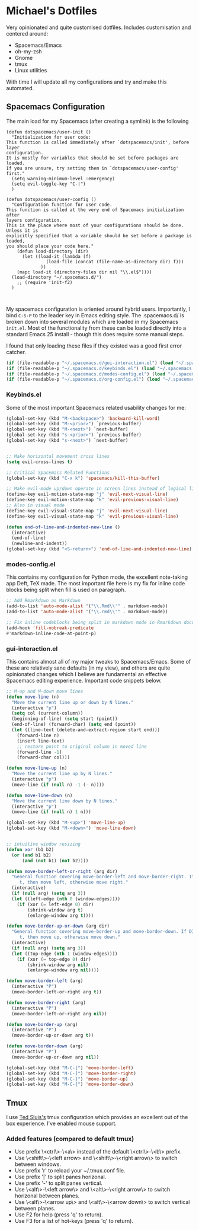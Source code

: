 * Michael's Dotfiles

Very opinionated and quite customised dotfiles. Includes customisation and centered around:

- Spacemacs/Emacs
- oh-my-zsh
- Gnome
- tmux
- Linux utilities

With time I will update all my configurations and try and make this automated.

** Spacemacs Configuration
   [[file:docs/spacemacs-editing-style-hybrid.png]]

The main load for my Spacemacs (after creating a symlink) is the following

#+BEGIN_SRC 
(defun dotspacemacs/user-init ()
  "Initialization for user code:
This function is called immediately after `dotspacemacs/init', before layer
configuration.
It is mostly for variables that should be set before packages are loaded.
If you are unsure, try setting them in `dotspacemacs/user-config' first."
  (setq warning-minimum-level :emergency)
  (setq evil-toggle-key "C-|")
  )

(defun dotspacemacs/user-config ()
  "Configuration function for user code.
This function is called at the very end of Spacemacs initialization after
layers configuration.
This is the place where most of your configurations should be done. Unless it is
explicitly specified that a variable should be set before a package is loaded,
you should place your code here."
    (defun load-directory (dir)
      (let ((load-it (lambda (f)
		       (load-file (concat (file-name-as-directory dir) f)))
		     ))
	(mapc load-it (directory-files dir nil "\\.el$"))))
  (load-directory "~/.spacemacs.d/")
    ;; (require 'init-f2)
  )


#+END_SRC


My spacemacs configuration is oriented around hybrid users. Importantly, I bind =C-S-P= to the leader key in Emacs editing style. The .spacemacs.d/ is broken down into several modules which are loaded in my Spacemacs =init.el=. Most of the functionality from these can be loaded directly into a standard Emacs 25 install - though this does require some manual steps. 

I found that only loading these files if they existed was a good first error catcher.
#+BEGIN_SRC emacs-lisp
  (if (file-readable-p "~/.spacemacs.d/gui-interaction.el") (load "~/.spacemacs.d/gui-interaction.el"))
  (if (file-readable-p "~/.spacemacs.d/keybinds.el") (load "~/.spacemacs.d/keybinds.el"))
  (if (file-readable-p "~/.spacemacs.d/modes-config.el") (load "~/.spacemacs.d/modes-config.el"))
  (if (file-readable-p "~/.spacemacs.d/org-config.el") (load "~/.spacemacs.d/org-config.el"))
#+END_SRC

*** Keybinds.el
Some of the most important Spacemacs related usability changes for me:
#+BEGIN_SRC emacs-lisp
(global-set-key (kbd "M-<backspace>") 'backward-kill-word)
(global-set-key (kbd "M-<prior>") `previous-buffer)
(global-set-key (kbd "M-<next>") `next-buffer)
(global-set-key (kbd "s-<prior>") `previous-buffer)
(global-set-key (kbd "s-<next>") `next-buffer)


;; Make horizontal movement cross lines
(setq evil-cross-lines t)

;; Critical Spacemacs Related Functions
(global-set-key (kbd "C-x k") 'spacemacs/kill-this-buffer)

;; Make evil-mode up/down operate in screen lines instead of logical lines
(define-key evil-motion-state-map "j" 'evil-next-visual-line)
(define-key evil-motion-state-map "k" 'evil-previous-visual-line)
;; Also in visual mode
(define-key evil-visual-state-map "j" 'evil-next-visual-line)
(define-key evil-visual-state-map "k" 'evil-previous-visual-line)

(defun end-of-line-and-indented-new-line ()
  (interactive)
  (end-of-line)
  (newline-and-indent))
(global-set-key (kbd "<S-return>") 'end-of-line-and-indented-new-line)

#+END_SRC

*** modes-config.el
This contains my configuration for Python mode, the excellent note-taking app Deft, TeX made. The most important file here is my fix for inline code blocks being split when fill is used on paragraph. 
#+BEGIN_SRC emacs-lisp
;; Add Rmarkdown as Markdown
(add-to-list 'auto-mode-alist '("\\.Rmd\\'" . markdown-mode))
(add-to-list 'auto-mode-alist '("\\.rmd\\'" . markdown-mode))

;; Fix inline codeblocks being split in markdown mode in Rmarkdown documents when filling
(add-hook 'fill-nobreak-predicate
#'markdown-inline-code-at-point-p)
#+END_SRC

*** gui-interaction.el
This contains almost all of my major tweaks to Spacemacs/Emacs. Some of these are relatively sane defaults (in my view), and others are quite opinionated changes which I believe are fundamental an effective Spacemacs editing experience. Important code snippets below.

#+NAME: Moving lines up and down meta arrow keys
#+BEGIN_SRC emacs-lisp
;; M-up and M-down move lines
(defun move-line (n)
  "Move the current line up or down by N lines."
  (interactive "p")
  (setq col (current-column))
  (beginning-of-line) (setq start (point))
  (end-of-line) (forward-char) (setq end (point))
  (let ((line-text (delete-and-extract-region start end)))
    (forward-line n)
    (insert line-text)
    ;; restore point to original column in moved line
    (forward-line -1)
    (forward-char col)))

(defun move-line-up (n)
  "Move the current line up by N lines."
  (interactive "p")
  (move-line (if (null n) -1 (- n))))

(defun move-line-down (n)
  "Move the current line down by N lines."
  (interactive "p")
  (move-line (if (null n) 1 n)))

(global-set-key (kbd "M-<up>") 'move-line-up)
(global-set-key (kbd "M-<down>") 'move-line-down)


#+END_SRC

#+NAME: Intuitive window resizing taken from elsewhere (sorry!)
#+BEGIN_SRC emacs-lisp
;; intuitive window resizing
(defun xor (b1 b2)
  (or (and b1 b2)
      (and (not b1) (not b2))))

(defun move-border-left-or-right (arg dir)
  "General function covering move-border-left and move-border-right. If DIR is
     t, then move left, otherwise move right."
  (interactive)
  (if (null arg) (setq arg 3))
  (let ((left-edge (nth 0 (window-edges))))
    (if (xor (= left-edge 0) dir)
        (shrink-window arg t)
        (enlarge-window arg t))))

(defun move-border-up-or-down (arg dir)
  "General function covering move-border-up and move-border-down. If DIR is
     t, then move up, otherwise move down."
  (interactive)
  (if (null arg) (setq arg 3))
  (let ((top-edge (nth 1 (window-edges))))
    (if (xor (= top-edge 0) dir)
        (shrink-window arg nil)
        (enlarge-window arg nil))))

(defun move-border-left (arg)
  (interactive "P")
  (move-border-left-or-right arg t))

(defun move-border-right (arg)
  (interactive "P")
  (move-border-left-or-right arg nil))

(defun move-border-up (arg)
  (interactive "P")
  (move-border-up-or-down arg t))

(defun move-border-down (arg)
  (interactive "P")
  (move-border-up-or-down arg nil))

(global-set-key (kbd "M-C-[") 'move-border-left)
(global-set-key (kbd "M-C-]") 'move-border-right)
(global-set-key (kbd "M-C-}") 'move-border-up)
(global-set-key (kbd "M-C-{") 'move-border-down)

#+END_SRC


** Tmux

I use [[https://github.com/tedsluis/tmux.conf][Ted Sluis's]] tmux configuration which provides an excellent out of the box experience. I've enabled mouse support.

*** Added features (compared to default tmux)
- Use prefix \<ctrl\>-\<a\> instead of the default \<ctrl\>-\<b\> prefix.  
- Use \<shift\>-\<left arrow> and \<shift\>-\<right arrow\> to switch between windows.  
- Use prefix 'r' to reload your ~/.tmux.conf file.   
- Use prefix '|' to split panes horizonal.   
- Use prefix '-' to split panes vertical.  
- Use \<alt\>-\<left arrow\> and \<alt\>-\<right arrow\> to switch horizonal between planes.  
- Use \<alt\>-\<arrow up\> and \<alt\>-\<arrow down\> to switch vertical between planes.  
- Use F2 for help (press 'q' to return).
- Use F3 for a list of hot-keys (press 'q' to return).


